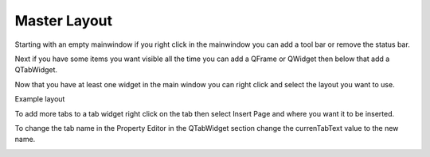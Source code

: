 Master Layout
=============

Starting with an empty mainwindow if you right click in the mainwindow you can
add a tool bar or remove the status bar.

.. image:: /images/layout-01.png
   :align: center

Next if you have some items you want visible all the time you can add a QFrame
or QWidget then below that add a QTabWidget.

.. image:: /images/layout-02.png
   :align: center

Now that you have at least one widget in the main window you can right click and
select the layout you want to use.

.. image:: /images/layout-03.png
   :align: center

Example layout

.. image:: /images/layout-04.png
   :align: center

To add  more tabs to a tab widget right click on the tab then select Insert
Page and where you want it to be inserted.

.. image:: /images/layout-05.png
   :align: center

To change the tab name in the Property Editor in the QTabWidget section change
the currenTabText value to the new name.

.. image:: /images/layout-06.png
   :align: center

